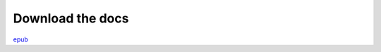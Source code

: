 Download the docs
=================


`epub <http://substrate-docs.appspot.com/download/Substrate.epub>`_


